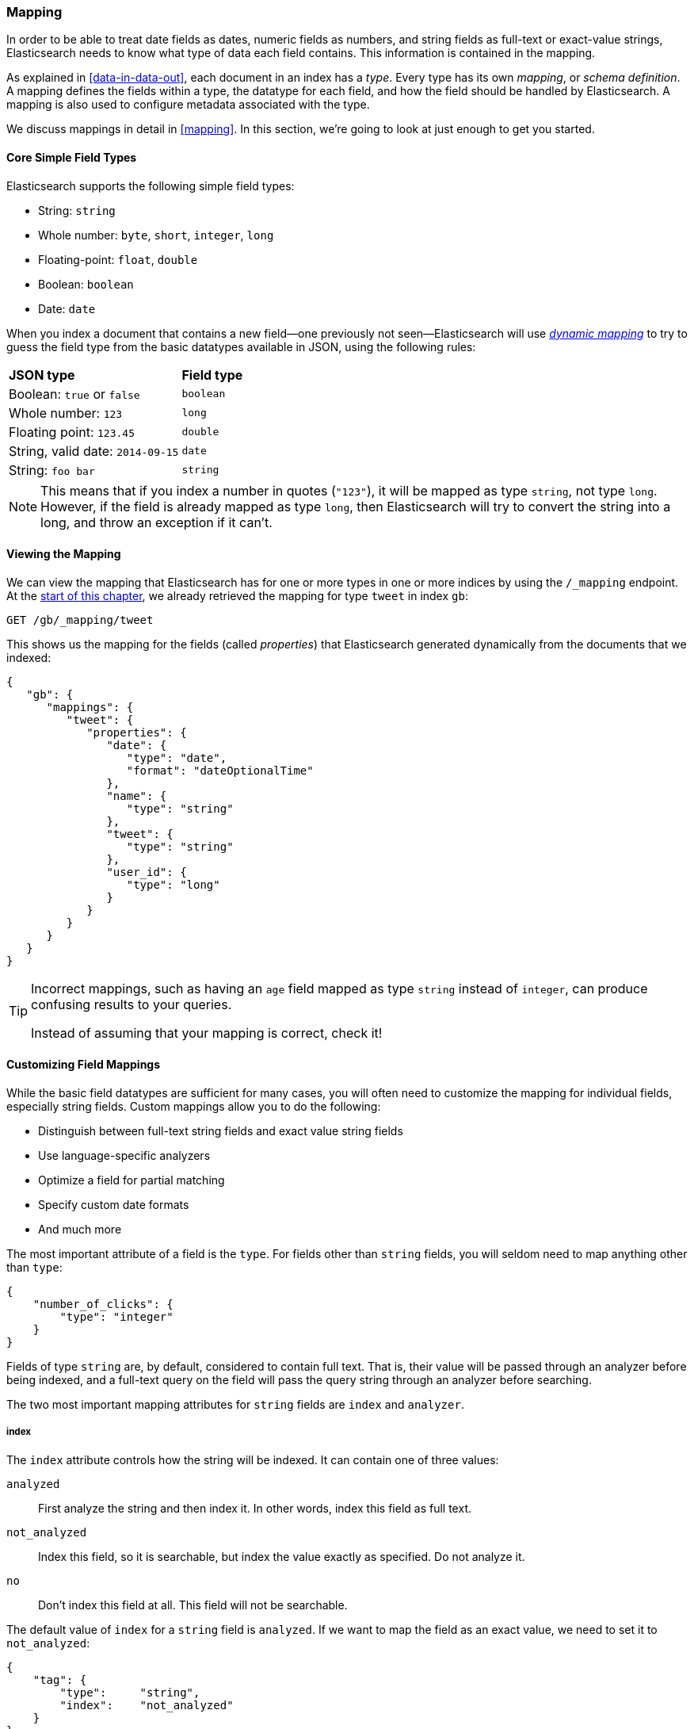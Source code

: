 [[mapping-intro]]
=== Mapping

In order to be able to treat date fields as dates, numeric fields as numbers,
and string fields as full-text or exact-value strings, Elasticsearch needs to
know what type of data each field contains. ((("mapping (types)"))) This information is contained in
the mapping.

As explained in <<data-in-data-out>>, each document in an index ((("types", "mapping for")))has a _type_.
Every type has its own _mapping_, or _schema definition_.((("schema definition, types"))) A mapping
defines the fields within a type, the datatype for each field,
and how the field should be handled by Elasticsearch. A mapping is also used
to configure metadata associated with the type.

We discuss mappings in detail in <<mapping>>. In this section, we're going
to look at just enough to get you started.

[[core-fields]]
==== Core Simple Field Types

Elasticsearch supports the ((("fields", "core simple types")))((("types", "core simple field types")))following simple field types:

[horizontal]
* String: `string`
* Whole number: `byte`, `short`, `integer`, `long`
* Floating-point: `float`, `double`
* Boolean: `boolean`
* Date: `date`

When you index a document that contains a new field--one previously not
seen--Elasticsearch ((("types", "mapping for", "dynamic mapping of new types")))((("JSON", "datatypes", "simple core types")))((("dynamic mapping")))((("boolean type")))((("long type")))((("double type")))((("date type")))((("strings", "sring type")))will use <<dynamic-mapping,_dynamic mapping_>> to try
to guess the field type from the basic datatypes available in JSON,
using the following rules:

[horizontal]
*JSON type*                       ::          *Field type*

Boolean: `true` or `false`         ::          `boolean`

Whole number: `123`                ::          `long`

Floating point: `123.45`           ::          `double`

String, valid date: `2014-09-15` ::          `date`

String: `foo bar`                ::          `string`


NOTE: This means that if you index a number in quotes (`"123"`), it will be
mapped as type `string`, not type `long`. However, if the field is
already mapped as type `long`, then Elasticsearch will try to convert
the string into a long, and throw an exception if it can't.

==== Viewing the Mapping

We can view the mapping that Elasticsearch has((("mapping (types)", "viewing"))) for one or more types in one or
more indices by using the `/_mapping` endpoint. At the <<mapping-analysis,start
of this chapter>>, we already retrieved the mapping for type `tweet` in index
`gb`:

[source,js]
--------------------------------------------------
GET /gb/_mapping/tweet
--------------------------------------------------

This shows us the mapping for the ((("properties")))fields (called _properties_) that
Elasticsearch generated dynamically from the documents that we indexed:

[source,js]
--------------------------------------------------
{
   "gb": {
      "mappings": {
         "tweet": {
            "properties": {
               "date": {
                  "type": "date",
                  "format": "dateOptionalTime"
               },
               "name": {
                  "type": "string"
               },
               "tweet": {
                  "type": "string"
               },
               "user_id": {
                  "type": "long"
               }
            }
         }
      }
   }
}
--------------------------------------------------

[TIP]
==================================================
Incorrect mappings, such as ((("mapping (types)", "incorrect mapping")))having an `age` field mapped as type `string`
instead of `integer`, can produce confusing results to your queries.

Instead of assuming that your mapping is correct, check it!
==================================================

[[custom-field-mappings]]
==== Customizing Field Mappings

While the basic field datatypes are ((("mapping (types)", "customizing field mappings")))((("fields", "customizing field mappings")))sufficient for many cases, you will often
need to customize the mapping ((("string fields", "customized mappings")))for individual fields, especially string fields.
Custom mappings allow you to do the following:

* Distinguish between full-text string fields and exact value string fields
* Use language-specific analyzers
* Optimize a field for partial matching
* Specify custom date formats
* And much more

The most important attribute of a field is the `type`. For fields
other than `string` fields, you will seldom need to map anything other
than `type`:

[source,js]
--------------------------------------------------
{
    "number_of_clicks": {
        "type": "integer"
    }
}
--------------------------------------------------


Fields of type `string` are, by default, considered to contain full text.
That is, their value will be passed through((("analyzers", "string values passed through"))) an analyzer before being indexed,
and a full-text query on the field will pass the query string through an
analyzer before searching.

The two most important mapping((("string fields", "mapping attributes, index and analyzer"))) attributes for `string` fields are
`index` and `analyzer`.

===== index

The `index` attribute controls((("index attribute, strings"))) how the string will be indexed. It
can contain one of three values:

 `analyzed`::
   First analyze the string and then index it.  In other words, index this field as full text.

 `not_analyzed`::        
   Index this field, so it is searchable, but index the value exactly as specified. Do not analyze it.

 `no`::                  
   Don't index this field at all. This field will not be searchable.

The default value of `index` for a `string` field is `analyzed`.  If we
want to map the field as an exact value, we need to set it to
`not_analyzed`:

[source,js]
--------------------------------------------------
{
    "tag": {
        "type":     "string",
        "index":    "not_analyzed"
    }
}
--------------------------------------------------

[NOTE]
====
The other simple types (such as `long`, `double`, `date` etc) also accept the
`index` parameter, but the only relevant values are `no` and `not_analyzed`,
as their values are never analyzed.
====

===== analyzer

For `analyzed` string fields, use ((("analyzer attribute, string fields")))the `analyzer` attribute to
specify which analyzer to apply both at search time and at index time. By
default, Elasticsearch uses the `standard` analyzer,((("standard analyzer", "specifying another analyzer for strings"))) but you can change this
by specifying one of the built-in analyzers, such((("english analyzer"))) as
`whitespace`, `simple`, or `english`:

[source,js]
--------------------------------------------------
{
    "tweet": {
        "type":     "string",
        "analyzer": "english"
    }
}
--------------------------------------------------


In <<custom-analyzers>>, we show you how to define and use custom analyzers
as well.

[[updating-a-mapping]]
==== Updating a Mapping

You can specify the mapping for a type when you first ((("types", "mapping for", "updating")))((("mapping (types)", "updating")))create an index.
Alternatively, you can add the mapping for a new type (or update the mapping
for an existing type) later, using the `/_mapping` endpoint.

[NOTE]
================================================
Although you can _add_ to an existing mapping, you can't _change_ it.  If a field
already exists in the mapping, the data from that
field probably has already been indexed.  If you were to change the field mapping, the already indexed data would be wrong and would not be properly searchable.
================================================

We can update a mapping to add a new field, but we can't change an existing
field from `analyzed` to `not_analyzed`.

To demonstrate both ways of specifying mappings, let's first delete the `gb`
index:

[source,sh]
--------------------------------------------------
DELETE /gb
--------------------------------------------------
// SENSE: 052_Mapping_Analysis/45_Mapping.json

Then create a new index, specifying that the `tweet` field should use
the `english` analyzer:

[source,js]
--------------------------------------------------
PUT /gb <1>
{
  "mappings": {
    "tweet" : {
      "properties" : {
        "tweet" : {
          "type" :    "string",
          "analyzer": "english"
        },
        "date" : {
          "type" :   "date"
        },
        "name" : {
          "type" :   "string"
        },
        "user_id" : {
          "type" :   "long"
        }
      }
    }
  }
}
--------------------------------------------------
// SENSE: 052_Mapping_Analysis/45_Mapping.json
<1> This creates the index with the `mappings` specified in the body.

Later on, we decide to add a new `not_analyzed` text field called `tag` to the
`tweet` mapping, using the `_mapping` endpoint:

[source,js]
--------------------------------------------------
PUT /gb/_mapping/tweet
{
  "properties" : {
    "tag" : {
      "type" :    "string",
      "index":    "not_analyzed"
    }
  }
}
--------------------------------------------------
// SENSE: 052_Mapping_Analysis/45_Mapping.json

Note that we didn't need to list all of the existing fields again, as we can't
change them anyway.  Our new field has been merged into the existing mapping.

==== Testing the Mapping

You can use the `analyze` API to((("mapping (types)", "testing"))) test the mapping for string fields by
name. Compare the output of these two requests:

[source,js]
--------------------------------------------------
GET /gb/_analyze?field=tweet
black cat <1>

GET /gb/_analyze?field=tag
Black-cats <1>
--------------------------------------------------
// SENSE: 052_Mapping_Analysis/45_Mapping.json
<1> The text we want to analyze is passed in the body.

The `tweet` field produces the two terms `black` and `cat`, while the
`tag` field produces the single term `Black-cats`. In other words, our
mapping is working correctly.
